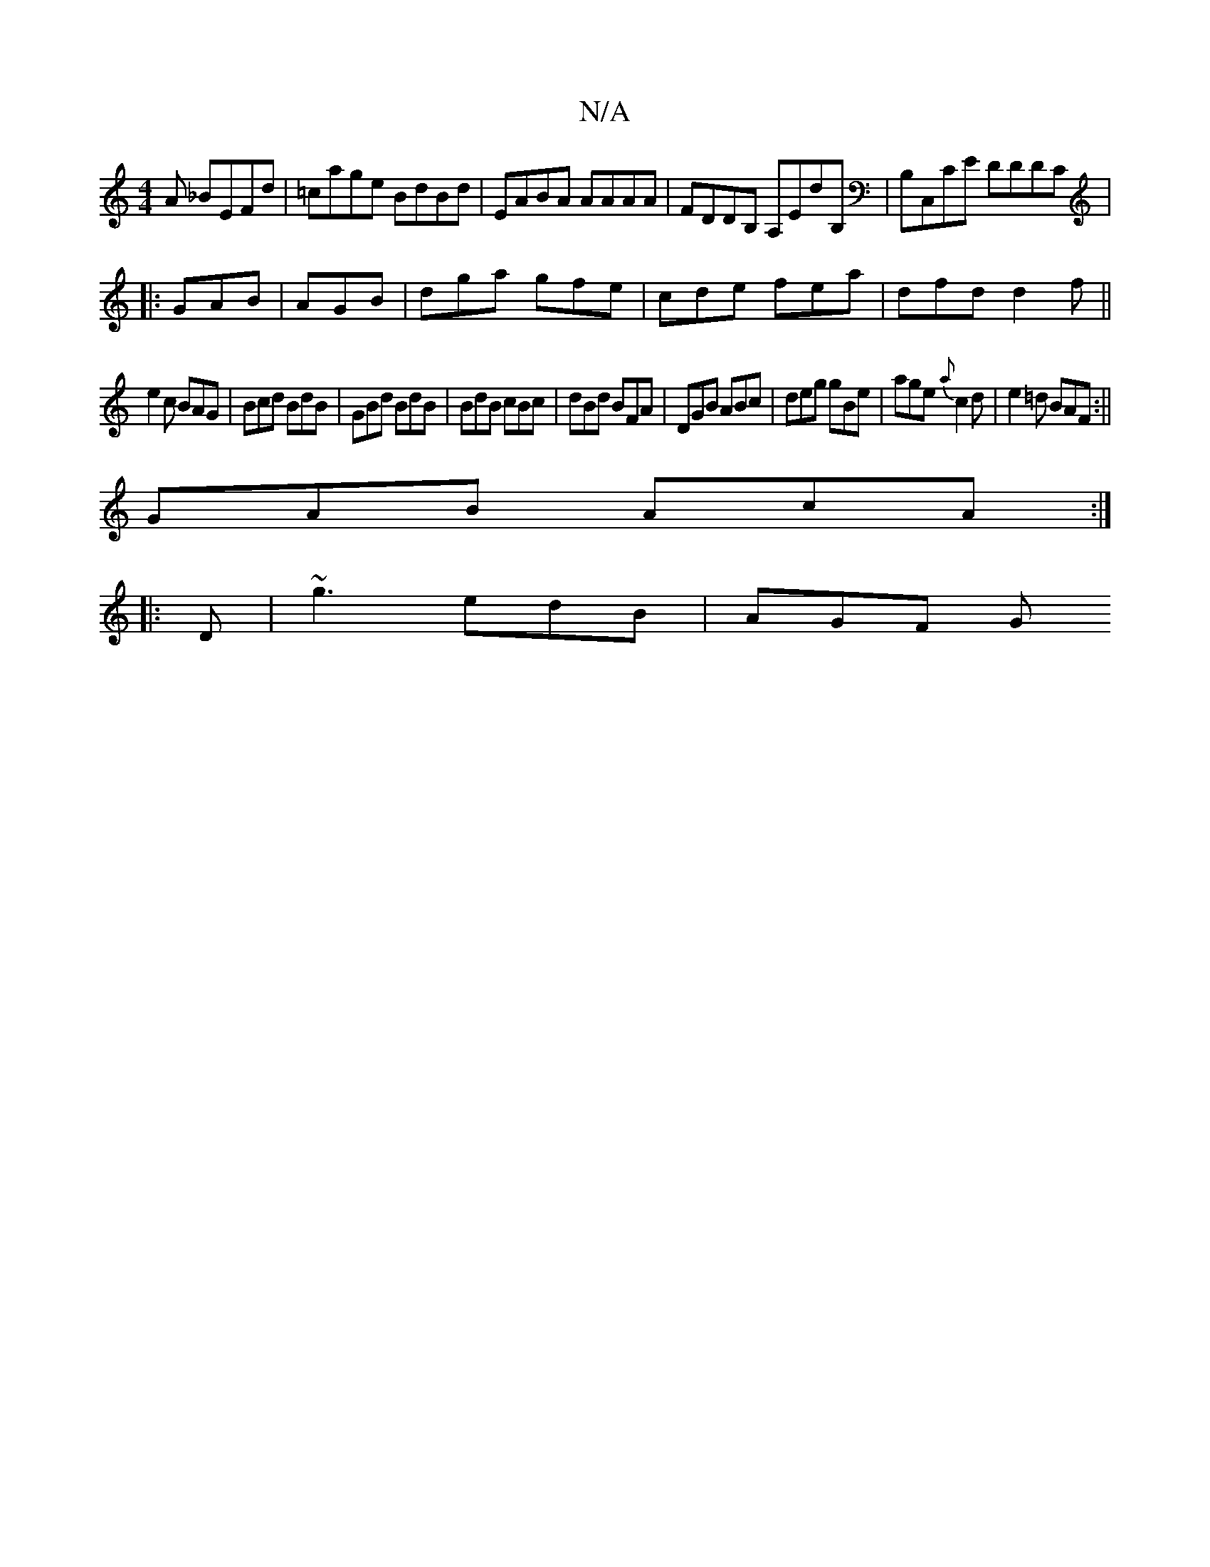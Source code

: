 X:1
T:N/A
M:4/4
R:N/A
K:Cmajor
A _BEFd|=cage BdBd|EABA AAAA|FDDB, A,EdB,|B,C,CE DDDC|
|:GAB|AGB |dga gfe|cde fea|dfd d2f||
e2c BAG|Bcd BdB|GBd BdB|BdB cBc|dBd BFA|DGB ABc|deg gBe|age {a}c2d|e2=d BAF:||
GAB AcA:|
|:D|~g3 edB | AGF G